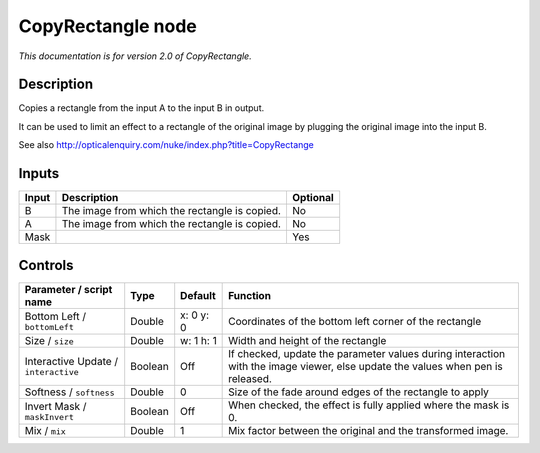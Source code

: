 .. _net.sf.openfx.CopyRectanglePlugin:

CopyRectangle node
==================

*This documentation is for version 2.0 of CopyRectangle.*

Description
-----------

Copies a rectangle from the input A to the input B in output.

It can be used to limit an effect to a rectangle of the original image by plugging the original image into the input B.

See also http://opticalenquiry.com/nuke/index.php?title=CopyRectange

Inputs
------

+-------+-----------------------------------------------+----------+
| Input | Description                                   | Optional |
+=======+===============================================+==========+
| B     | The image from which the rectangle is copied. | No       |
+-------+-----------------------------------------------+----------+
| A     | The image from which the rectangle is copied. | No       |
+-------+-----------------------------------------------+----------+
| Mask  |                                               | Yes      |
+-------+-----------------------------------------------+----------+

Controls
--------

.. tabularcolumns:: |>{\raggedright}p{0.2\columnwidth}|>{\raggedright}p{0.06\columnwidth}|>{\raggedright}p{0.07\columnwidth}|p{0.63\columnwidth}|

.. cssclass:: longtable

+--------------------------------------+---------+-----------+--------------------------------------------------------------------------------------------------------------------------------+
| Parameter / script name              | Type    | Default   | Function                                                                                                                       |
+======================================+=========+===========+================================================================================================================================+
| Bottom Left / ``bottomLeft``         | Double  | x: 0 y: 0 | Coordinates of the bottom left corner of the rectangle                                                                         |
+--------------------------------------+---------+-----------+--------------------------------------------------------------------------------------------------------------------------------+
| Size / ``size``                      | Double  | w: 1 h: 1 | Width and height of the rectangle                                                                                              |
+--------------------------------------+---------+-----------+--------------------------------------------------------------------------------------------------------------------------------+
| Interactive Update / ``interactive`` | Boolean | Off       | If checked, update the parameter values during interaction with the image viewer, else update the values when pen is released. |
+--------------------------------------+---------+-----------+--------------------------------------------------------------------------------------------------------------------------------+
| Softness / ``softness``              | Double  | 0         | Size of the fade around edges of the rectangle to apply                                                                        |
+--------------------------------------+---------+-----------+--------------------------------------------------------------------------------------------------------------------------------+
| Invert Mask / ``maskInvert``         | Boolean | Off       | When checked, the effect is fully applied where the mask is 0.                                                                 |
+--------------------------------------+---------+-----------+--------------------------------------------------------------------------------------------------------------------------------+
| Mix / ``mix``                        | Double  | 1         | Mix factor between the original and the transformed image.                                                                     |
+--------------------------------------+---------+-----------+--------------------------------------------------------------------------------------------------------------------------------+
